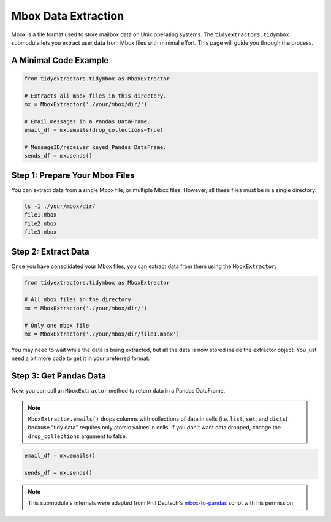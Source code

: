 Mbox Data Extraction
===============================

Mbox is a file format used to store mailbox data on Unix operating systems. The ``tidyextractors.tidymbox`` submodule lets you extract user data from Mbox files with minimal effort. This page will guide you through the process.

A Minimal Code Example
------------------------------


.. code-block:: python

  from tidyextractors.tidymbox as MboxExtractor

  # Extracts all mbox files in this directory.
  mx = MboxExtractor('./your/mbox/dir/')

  # Email messages in a Pandas DataFrame.
  email_df = mx.emails(drop_collections=True)

  # MessageID/receiver keyed Pandas DataFrame.
  sends_df = mx.sends()

Step 1: Prepare Your Mbox Files
----------------------------------

You can extract data from a single Mbox file, or multiple Mbox files. However, all these files must be in a single directory:

.. code-block:: bash

  ls -1 ./your/mbox/dir/
  file1.mbox
  file2.mbox
  file3.mbox

Step 2: Extract Data
-------------------------

Once you have consolidated your Mbox files, you can extract data from them using the ``MboxExtractor``:

.. code-block:: python

  from tidyextractors.tidymbox as MboxExtractor

  # All mbox files in the directory
  mx = MboxExtractor('./your/mbox/dir/')

  # Only one mbox file
  mx = MboxExtractor('./your/mbox/dir/file1.mbox')

You may need to wait while the data is being extracted, but all the data is now stored inside the extractor object. You just need a bit more code to get it in your preferred format.

Step 3: Get Pandas Data
--------------------------

Now, you can call an ``MboxExtractor`` method to return data in a Pandas DataFrame.

.. note::

    ``MboxExtractor.emails()`` drops columns with collections of data in cells (i.e. ``list``, ``set``, and ``dicts``) because "tidy data" requires only atomic values in cells.
    If you don't want data dropped, change the ``drop_collections`` argument to false.

.. code-block:: python

  email_df = mx.emails()

  sends_df = mx.sends()


.. note::

    This submodule's internals were adapted from Phil Deutsch's
    `mbox-to-pandas <https://github.com/phildeutsch/mbox-analysis>`_ script with his permission.

